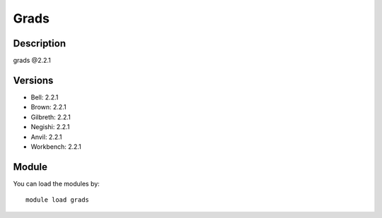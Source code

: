 .. _backbone-label:

Grads
==============================

Description
~~~~~~~~
grads @2.2.1

Versions
~~~~~~~~
- Bell: 2.2.1
- Brown: 2.2.1
- Gilbreth: 2.2.1
- Negishi: 2.2.1
- Anvil: 2.2.1
- Workbench: 2.2.1

Module
~~~~~~~~
You can load the modules by::

    module load grads

